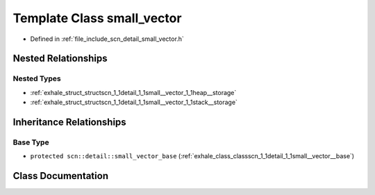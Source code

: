 .. _exhale_class_classscn_1_1detail_1_1small__vector:

Template Class small_vector
===========================

- Defined in :ref:`file_include_scn_detail_small_vector.h`


Nested Relationships
--------------------


Nested Types
************

- :ref:`exhale_struct_structscn_1_1detail_1_1small__vector_1_1heap__storage`
- :ref:`exhale_struct_structscn_1_1detail_1_1small__vector_1_1stack__storage`


Inheritance Relationships
-------------------------

Base Type
*********

- ``protected scn::detail::small_vector_base`` (:ref:`exhale_class_classscn_1_1detail_1_1small__vector__base`)


Class Documentation
-------------------


.. doxygenclass:: scn::detail::small_vector
   :members:
   :protected-members:
   :undoc-members: